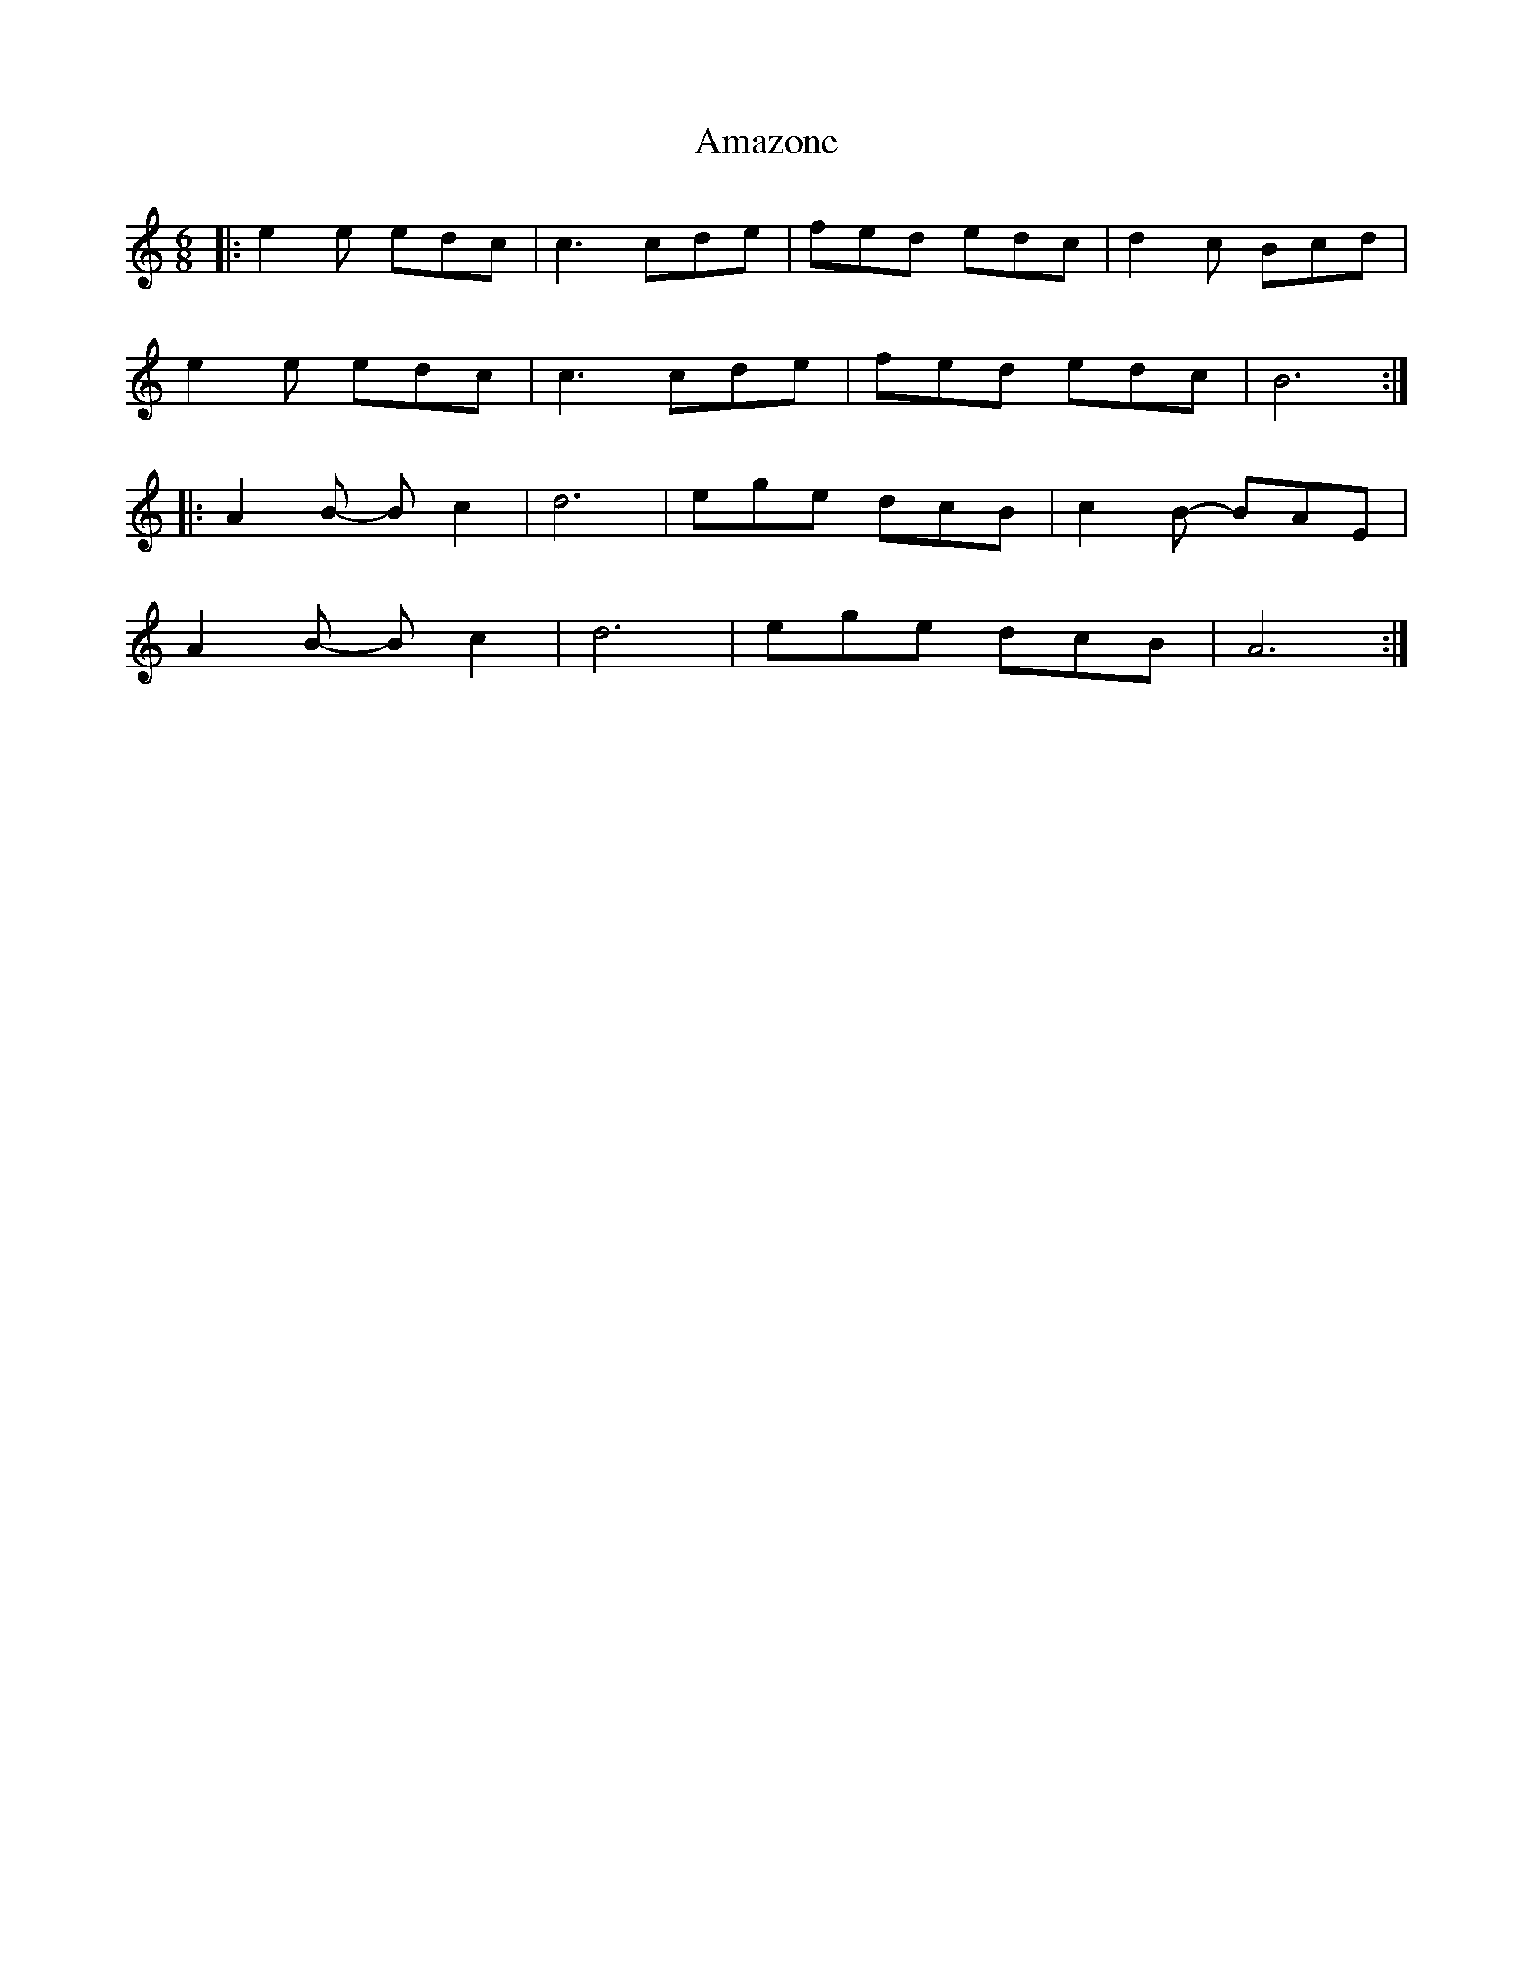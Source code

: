 X: 1083
T: Amazone
R: jig
M: 6/8
K: Aminor
|:e2e edc|c3 cde|fed edc|d2c Bcd|
e2e edc|c3 cde|fed edc|B6:|
|:A2B- Bc2|d6|ege dcB|c2B- BAE|
A2B- Bc2|d6|ege dcB|A6:|

